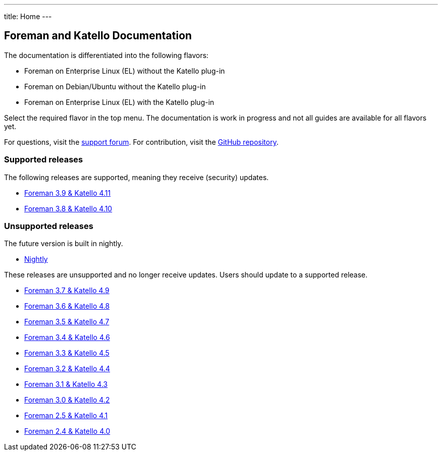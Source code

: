 ---
title: Home
---

== Foreman and Katello Documentation

The documentation is differentiated into the following flavors:

* Foreman on Enterprise Linux (EL) without the Katello plug-in
* Foreman on Debian/Ubuntu without the Katello plug-in
* Foreman on Enterprise Linux (EL) with the Katello plug-in

Select the required flavor in the top menu.
The documentation is work in progress and not all guides are available for all flavors yet.

For questions, visit the https://community.theforeman.org/c/support/10[support forum].
For contribution, visit the https://github.com/theforeman/foreman-documentation[GitHub repository].

=== Supported releases

The following releases are supported, meaning they receive (security) updates.

* link:/release/3.9/[Foreman 3.9 & Katello 4.11]
* link:/release/3.8/[Foreman 3.8 & Katello 4.10]

=== Unsupported releases

The future version is built in nightly.

* link:/release/nightly/[Nightly]

// There is a release candidate available for testing.

These releases are unsupported and no longer receive updates. Users should update to a supported release.

* link:/release/3.7/[Foreman 3.7 & Katello 4.9]
* link:/release/3.6/[Foreman 3.6 & Katello 4.8]
* link:/release/3.5/[Foreman 3.5 & Katello 4.7]
* link:/release/3.4/[Foreman 3.4 & Katello 4.6]
* link:/release/3.3/[Foreman 3.3 & Katello 4.5]
* link:/release/3.2/[Foreman 3.2 & Katello 4.4]
* link:/release/3.1/[Foreman 3.1 & Katello 4.3]
* link:/release/3.0/[Foreman 3.0 & Katello 4.2]
* link:/release/2.5/[Foreman 2.5 & Katello 4.1]
* link:/release/2.4/[Foreman 2.4 & Katello 4.0]
